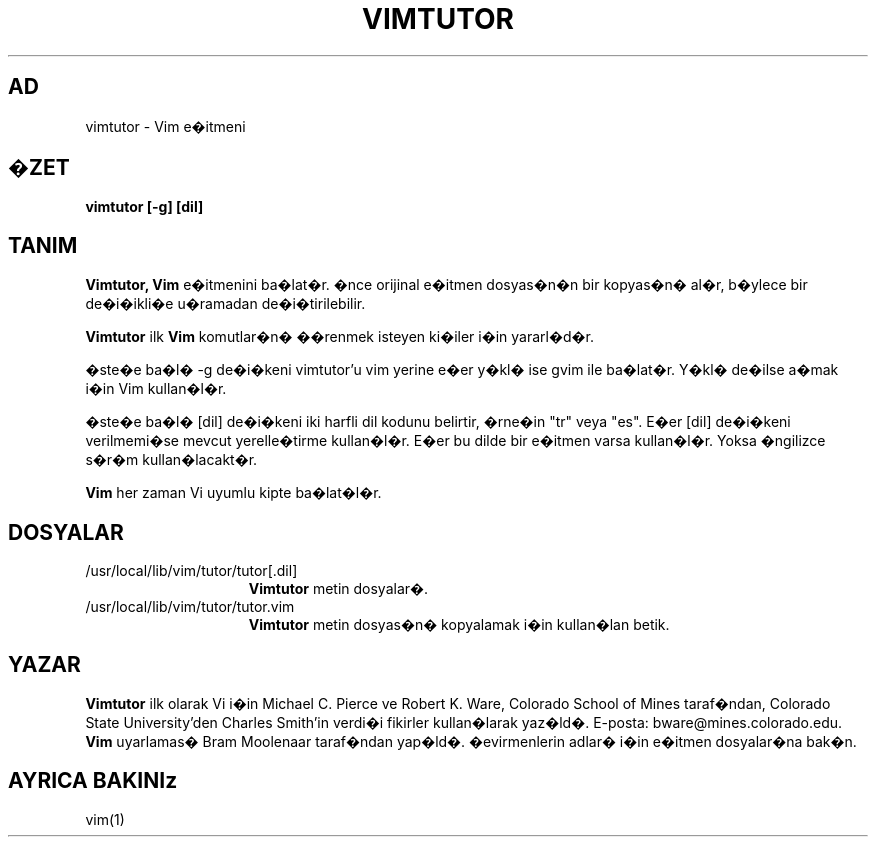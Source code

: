 .TH VIMTUTOR 1 "2 Nisan 2001"
.SH AD
vimtutor \- Vim e�itmeni
.SH �ZET
.br
.B vimtutor [\-g] [dil]
.SH TANIM
.B Vimtutor,
.B Vim
e�itmenini ba�lat�r.
�nce orijinal e�itmen dosyas�n�n bir kopyas�n� al�r, b�ylece bir de�i�ikli�e
u�ramadan de�i�tirilebilir.
.PP
.B Vimtutor
ilk
.B Vim
komutlar�n� ��renmek isteyen ki�iler i�in yararl�d�r.
.PP
�ste�e ba�l� \-g de�i�keni vimtutor'u vim yerine e�er y�kl� ise gvim ile
ba�lat�r. Y�kl� de�ilse a�mak i�in Vim kullan�l�r.
.PP
�ste�e ba�l� [dil] de�i�keni iki harfli dil kodunu belirtir, �rne�in "tr"
veya "es". E�er [dil] de�i�keni verilmemi�se mevcut yerelle�tirme
kullan�l�r.
E�er bu dilde bir e�itmen varsa kullan�l�r.
Yoksa �ngilizce s�r�m kullan�lacakt�r.
.PP
.B Vim
her zaman Vi uyumlu kipte ba�lat�l�r.
.SH DOSYALAR
.TP 15
/usr/local/lib/vim/tutor/tutor[.dil]
.B Vimtutor
metin dosyalar�.
.TP 15
/usr/local/lib/vim/tutor/tutor.vim
.B Vimtutor
metin dosyas�n� kopyalamak i�in kullan�lan betik.
.SH YAZAR
.B Vimtutor
ilk olarak Vi i�in Michael C. Pierce ve Robert K. Ware, 
Colorado School of Mines taraf�ndan, Colorado State University'den Charles
Smith'in verdi�i fikirler kullan�larak yaz�ld�.
E-posta: bware@mines.colorado.edu.
.br
.B Vim
uyarlamas� Bram Moolenaar taraf�ndan yap�ld�.
�evirmenlerin adlar� i�in e�itmen dosyalar�na bak�n.
.SH AYRICA BAKINIz
vim(1)
